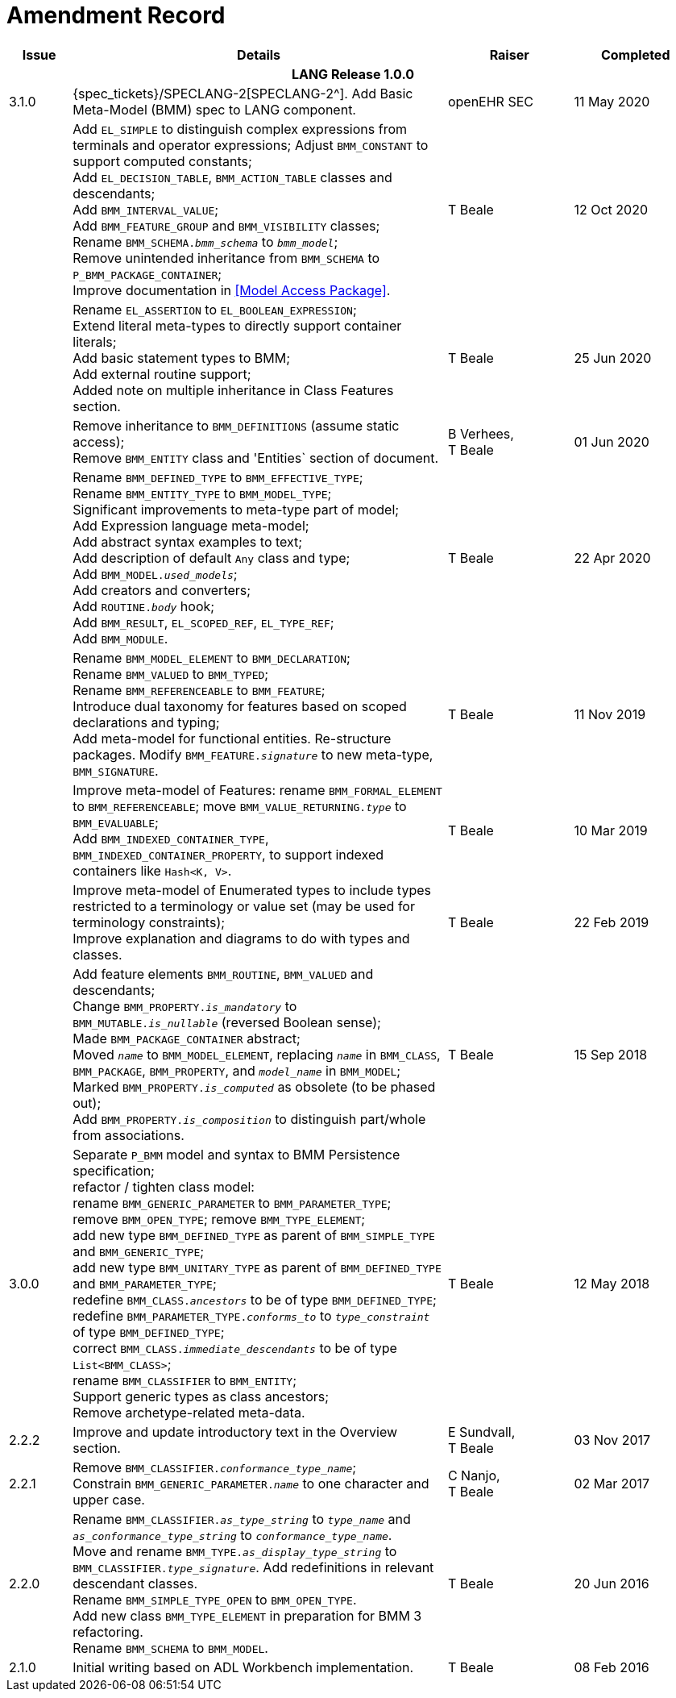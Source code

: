 = Amendment Record

[cols="1,6,2,2", options="header"]
|===
|Issue|Details|Raiser|Completed

4+^h|*LANG Release 1.0.0*

|[[latest_issue]]3.1.0
|{spec_tickets}/SPECLANG-2[SPECLANG-2^]. Add Basic Meta-Model (BMM) spec to LANG component.
|openEHR SEC
|[[latest_issue_date]]11 May 2020

|
|Add `EL_SIMPLE` to distinguish complex expressions from terminals and operator expressions;
 Adjust `BMM_CONSTANT` to support computed constants; +
 Add `EL_DECISION_TABLE`, `BMM_ACTION_TABLE` classes and descendants; +
 Add `BMM_INTERVAL_VALUE`; +
 Add `BMM_FEATURE_GROUP` and `BMM_VISIBILITY` classes; +
 Rename `BMM_SCHEMA._bmm_schema_` to `_bmm_model_`; + 
 Remove unintended inheritance from `BMM_SCHEMA` to `P_BMM_PACKAGE_CONTAINER`; +
 Improve documentation in <<Model Access Package>>.
|T Beale
|12 Oct 2020

|
|Rename `EL_ASSERTION` to `EL_BOOLEAN_EXPRESSION`; +
 Extend literal meta-types to directly support container literals; +
 Add basic statement types to BMM; +
 Add external routine support; +
 Added note on multiple inheritance in Class Features section.
|T Beale
|25 Jun 2020

|
|Remove inheritance to `BMM_DEFINITIONS` (assume static access); +
 Remove `BMM_ENTITY` class and 'Entities` section of document.
|B Verhees, +
 T Beale
|01 Jun 2020

|
|Rename `BMM_DEFINED_TYPE` to `BMM_EFFECTIVE_TYPE`; +
 Rename `BMM_ENTITY_TYPE` to `BMM_MODEL_TYPE`; +
 Significant improvements to meta-type part of model; +
 Add Expression language meta-model; +
 Add abstract syntax examples to text; +
 Add description of default `Any` class and type; +
 Add `BMM_MODEL._used_models_`; +
 Add creators and converters; +
 Add `ROUTINE._body_` hook; +
 Add `BMM_RESULT`, `EL_SCOPED_REF`, `EL_TYPE_REF`; +
 Add `BMM_MODULE`.
|T Beale 
|22 Apr 2020

|
|Rename `BMM_MODEL_ELEMENT` to `BMM_DECLARATION`; +
 Rename `BMM_VALUED` to `BMM_TYPED`; +
 Rename `BMM_REFERENCEABLE` to `BMM_FEATURE`; +
 Introduce dual taxonomy for features based on scoped declarations and typing; +
 Add meta-model for functional entities. Re-structure packages. Modify `BMM_FEATURE._signature_` to new meta-type, `BMM_SIGNATURE`.
|T Beale 
|11 Nov 2019

|
|Improve meta-model of Features: rename `BMM_FORMAL_ELEMENT` to `BMM_REFERENCEABLE`; move `BMM_VALUE_RETURNING._type_` to `BMM_EVALUABLE`; +
 Add `BMM_INDEXED_CONTAINER_TYPE`, `BMM_INDEXED_CONTAINER_PROPERTY`, to support indexed containers like `Hash<K, V>`.
|T Beale
|10 Mar 2019

|
|Improve meta-model of Enumerated types to include types restricted to a terminology or value set (may be used for terminology constraints); +
 Improve explanation and diagrams to do with types and classes.
|T Beale
|22 Feb 2019

|
|Add feature elements `BMM_ROUTINE`, `BMM_VALUED` and descendants; +
 Change `BMM_PROPERTY._is_mandatory_` to `BMM_MUTABLE._is_nullable_` (reversed Boolean sense); +
 Made `BMM_PACKAGE_CONTAINER` abstract; +
 Moved `_name_` to `BMM_MODEL_ELEMENT`, replacing `_name_` in `BMM_CLASS`, `BMM_PACKAGE`, `BMM_PROPERTY`, and `_model_name_` in `BMM_MODEL`; +
 Marked `BMM_PROPERTY._is_computed_` as obsolete (to be phased out); +
 Add `BMM_PROPERTY._is_composition_` to distinguish part/whole from associations.
|T Beale
|15 Sep 2018

|3.0.0
|Separate `P_BMM` model and syntax to BMM Persistence specification; +
 refactor / tighten class model: +
 rename `BMM_GENERIC_PARAMETER` to `BMM_PARAMETER_TYPE`; +
 remove `BMM_OPEN_TYPE`; remove `BMM_TYPE_ELEMENT`; +
 add new type `BMM_DEFINED_TYPE` as parent of `BMM_SIMPLE_TYPE` and `BMM_GENERIC_TYPE`; +
 add new type `BMM_UNITARY_TYPE` as parent of `BMM_DEFINED_TYPE` and `BMM_PARAMETER_TYPE`; +
 redefine `BMM_CLASS._ancestors_` to be of type `BMM_DEFINED_TYPE`; +
 redefine `BMM_PARAMETER_TYPE._conforms_to_` to `_type_constraint_` of type `BMM_DEFINED_TYPE`; +
 correct `BMM_CLASS._immediate_descendants_` to be of type `List<BMM_CLASS>`; +
 rename `BMM_CLASSIFIER` to `BMM_ENTITY`; +
 Support generic types as class ancestors; +
 Remove archetype-related meta-data.
|T Beale
|12 May 2018

|2.2.2
|Improve and update introductory text in the Overview section.
|E Sundvall, +
 T Beale
|03 Nov 2017

|2.2.1
|Remove `BMM_CLASSIFIER._conformance_type_name_`; +
 Constrain `BMM_GENERIC_PARAMETER._name_` to one character and upper case.
|C Nanjo, +
 T Beale
|02 Mar 2017

|2.2.0
|Rename `BMM_CLASSIFIER._as_type_string_` to `_type_name_` and `_as_conformance_type_string_` to `_conformance_type_name_`. +
 Move and rename `BMM_TYPE._as_display_type_string_` to `BMM_CLASSIFIER._type_signature_`. Add redefinitions in relevant descendant classes. +
 Rename `BMM_SIMPLE_TYPE_OPEN` to `BMM_OPEN_TYPE`. +
 Add new class `BMM_TYPE_ELEMENT` in preparation for BMM 3 refactoring. +
 Rename `BMM_SCHEMA` to `BMM_MODEL`.
|T Beale
|20 Jun 2016

|2.1.0
|Initial writing based on ADL Workbench implementation.
|T Beale
|08 Feb 2016

|===

